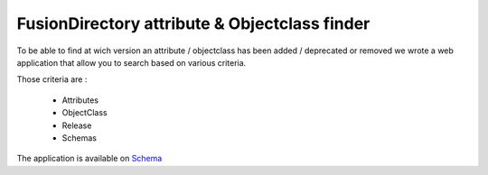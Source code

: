 FusionDirectory attribute & Objectclass finder
==============================================

To be able to find at wich version an attribute / objectclass has been added / deprecated or removed we wrote a web application that allow you to search based on various criteria.

Those criteria are :

 * Attributes
 * ObjectClass
 * Release
 * Schemas

The application is available on `Schema <https://schemas.fusiondirectory.info/>`_
